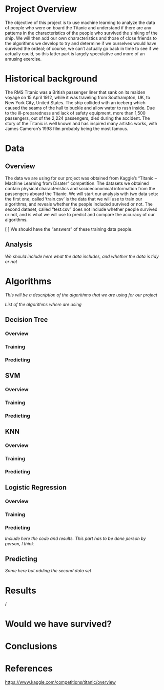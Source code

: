 * Project Overview

The objective of this project is to use machine learning to analyze the data of people who were on board the Titanic and understand if there are any patterns in the characteristics of the people who survived the sinking of the ship. We will then add our own characteristics and those of close friends to the algorithms we develop to try and determine if we ourselves would have survived the ordeal; of course, we can’t actually go back in time to see if we actually could, so this latter part is largely speculative and more of an amusing exercise.

* Historical background

The RMS Titanic was a British passenger liner that sank on its maiden voyage on 15 April 1912, while it was traveling from Southampton, UK, to New York City, United States. The ship collided with an iceberg which caused the seams of the hull to buckle and allow water to rush inside. Due to the ill-preparedness and lack of safety equipment, more than 1,500 passengers, out of the 2,224 passengers, died during the accident. The story of the Titanic is well known and has inspired many artistic works, with James Cameron’s 1998 film probably being the most famous. 

* Data

** Overview

The data we are using for our project was obtained from Kaggle’s “Titanic – Machine Learning from Disater” competition. The datasets we obtained contain physical characteristics and socioeconomical information from the passengers aboard the Titanic. We will start our analysis with two data sets: the first one, called ‘train.csv’ is the data that we will use to train our algorithms, and reveals whether the people included survived or not. The second dataset, called “test.csv” does not include whether people survived or not, and is what we will use to predict and compare the accuracy of our algorithms.

[ ] We should have the “answers” of these training data people.

** Analysis

/We should include here what the data includes, and whether the data is tidy or not/

* Algorithms

/This will be a description of the algorithms that we are using for our project/

/List of the algorithms where are using/

** Decision Tree

*** Overview
*** Training
*** Predicting

** SVM

*** Overview
*** Training
*** Predicting

** KNN
*** Overview
*** Training
*** Predicting

** Logistic Regression
*** Overview
*** Training
*** Predicting

/Include here the code and results. This part has to be done person by person, I think/

** Predicting

/Same here but adding the second data set/

* Results

/

* Would we have survived?

* Conclusions

* References
https://www.kaggle.com/competitions/titanic/overview
